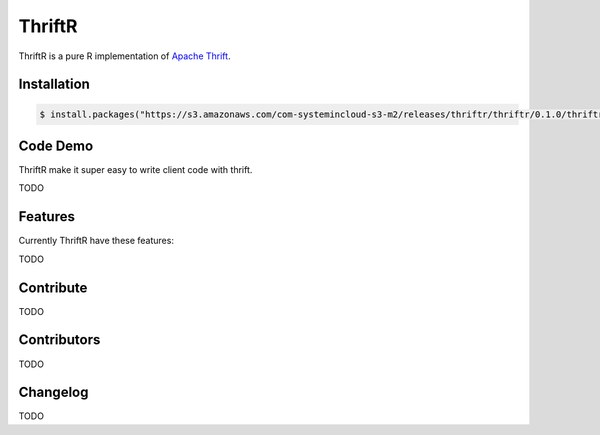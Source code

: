 =======
ThriftR
=======

ThriftR is a pure R implementation of
`Apache Thrift <http://thrift.apache.org/>`_.


Installation
============

.. code:: R

    $ install.packages("https://s3.amazonaws.com/com-systemincloud-s3-m2/releases/thriftr/thriftr/0.1.0/thriftr-0.1.0.tar.gz", repos=NULL, method="libcurl")

Code Demo
=========

ThriftR make it super easy to write client code with thrift.

TODO

Features
========

Currently ThriftR have these features:

TODO



Contribute
==========

TODO


Contributors
============

TODO


Changelog
=========

TODO